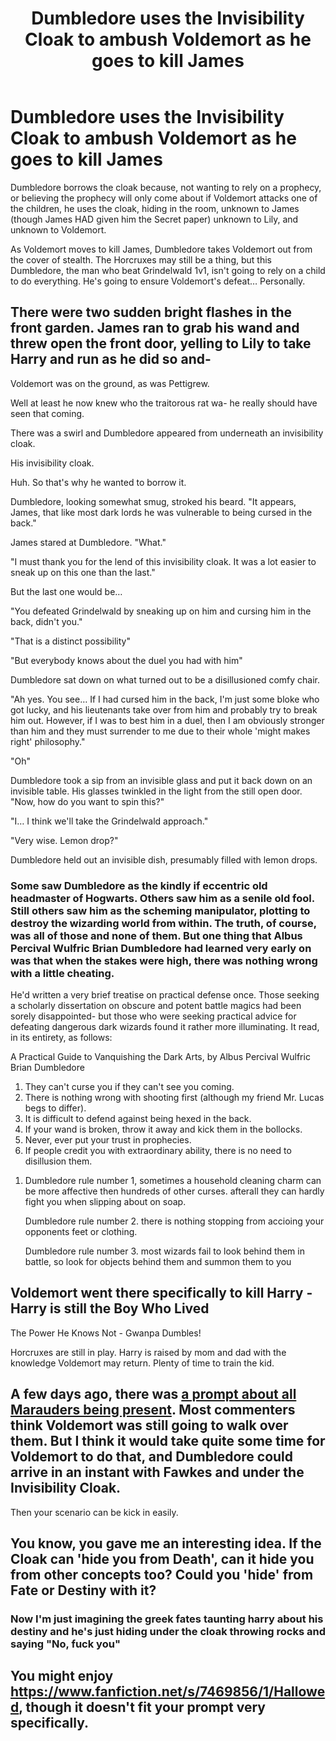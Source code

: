 #+TITLE: Dumbledore uses the Invisibility Cloak to ambush Voldemort as he goes to kill James

* Dumbledore uses the Invisibility Cloak to ambush Voldemort as he goes to kill James
:PROPERTIES:
:Author: LittenInAScarf
:Score: 35
:DateUnix: 1601330036.0
:DateShort: 2020-Sep-29
:FlairText: Prompt
:END:
Dumbledore borrows the cloak because, not wanting to rely on a prophecy, or believing the prophecy will only come about if Voldemort attacks one of the children, he uses the cloak, hiding in the room, unknown to James (though James HAD given him the Secret paper) unknown to Lily, and unknown to Voldemort.

As Voldemort moves to kill James, Dumbledore takes Voldemort out from the cover of stealth. The Horcruxes may still be a thing, but this Dumbledore, the man who beat Grindelwald 1v1, isn't going to rely on a child to do everything. He's going to ensure Voldemort's defeat... Personally.


** There were two sudden bright flashes in the front garden. James ran to grab his wand and threw open the front door, yelling to Lily to take Harry and run as he did so and-

Voldemort was on the ground, as was Pettigrew.

Well at least he now knew who the traitorous rat wa- he really should have seen that coming.

There was a swirl and Dumbledore appeared from underneath an invisibility cloak.

His invisibility cloak.

Huh. So that's why he wanted to borrow it.

Dumbledore, looking somewhat smug, stroked his beard. "It appears, James, that like most dark lords he was vulnerable to being cursed in the back."

James stared at Dumbledore. "What."

"I must thank you for the lend of this invisibility cloak. It was a lot easier to sneak up on this one than the last."

But the last one would be...

"You defeated Grindelwald by sneaking up on him and cursing him in the back, didn't you."

"That is a distinct possibility"

"But everybody knows about the duel you had with him"

Dumbledore sat down on what turned out to be a disillusioned comfy chair.

"Ah yes. You see... If I had cursed him in the back, I'm just some bloke who got lucky, and his lieutenants take over from him and probably try to break him out. However, if I was to best him in a duel, then I am obviously stronger than him and they must surrender to me due to their whole 'might makes right' philosophy."

"Oh"

Dumbledore took a sip from an invisible glass and put it back down on an invisible table. His glasses twinkled in the light from the still open door. "Now, how do you want to spin this?"

"I... I think we'll take the Grindelwald approach."

"Very wise. Lemon drop?"

Dumbledore held out an invisible dish, presumably filled with lemon drops.
:PROPERTIES:
:Author: HairyHorux
:Score: 36
:DateUnix: 1601342089.0
:DateShort: 2020-Sep-29
:END:

*** Some saw Dumbledore as the kindly if eccentric old headmaster of Hogwarts. Others saw him as a senile old fool. Still others saw him as the scheming manipulator, plotting to destroy the wizarding world from within. The truth, of course, was all of those and none of them. But one thing that Albus Percival Wulfric Brian Dumbledore had learned very early on was that when the stakes were high, there was nothing wrong with a little cheating.

He'd written a very brief treatise on practical defense once. Those seeking a scholarly dissertation on obscure and potent battle magics had been sorely disappointed- but those who were seeking practical advice for defeating dangerous dark wizards found it rather more illuminating. It read, in its entirety, as follows:

A Practical Guide to Vanquishing the Dark Arts, by Albus Percival Wulfric Brian Dumbledore

1. They can't curse you if they can't see you coming.
2. There is nothing wrong with shooting first (although my friend Mr. Lucas begs to differ).
3. It is difficult to defend against being hexed in the back.
4. If your wand is broken, throw it away and kick them in the bollocks.
5. Never, ever put your trust in prophecies.
6. If people credit you with extraordinary ability, there is no need to disillusion them.
:PROPERTIES:
:Author: AntonBrakhage
:Score: 32
:DateUnix: 1601348123.0
:DateShort: 2020-Sep-29
:END:

**** Dumbledore rule number 1, sometimes a household cleaning charm can be more affective then hundreds of other curses. afterall they can hardly fight you when slipping about on soap.

Dumbledore rule number 2. there is nothing stopping from accioing your opponents feet or clothing.

Dumbledore rule number 3. most wizards fail to look behind them in battle, so look for objects behind them and summon them to you
:PROPERTIES:
:Author: CommanderL3
:Score: 7
:DateUnix: 1601364887.0
:DateShort: 2020-Sep-29
:END:


** Voldemort went there specifically to kill Harry - Harry is still the Boy Who Lived

The Power He Knows Not - Gwanpa Dumbles!

Horcruxes are still in play. Harry is raised by mom and dad with the knowledge Voldemort may return. Plenty of time to train the kid.
:PROPERTIES:
:Author: streakermaximus
:Score: 23
:DateUnix: 1601333575.0
:DateShort: 2020-Sep-29
:END:


** A few days ago, there was [[https://www.reddit.com/r/HPfanfiction/comments/iy7tp5/lord_voldemort_comes_to_the_potter_on_october_31/][a prompt about all Marauders being present]]. Most commenters think Voldemort was still going to walk over them. But I think it would take quite some time for Voldemort to do that, and Dumbledore could arrive in an instant with Fawkes and under the Invisibility Cloak.

Then your scenario can be kick in easily.
:PROPERTIES:
:Author: InquisitorCOC
:Score: 13
:DateUnix: 1601341031.0
:DateShort: 2020-Sep-29
:END:


** You know, you gave me an interesting idea. If the Cloak can 'hide you from Death', can it hide you from other concepts too? Could you 'hide' from Fate or Destiny with it?
:PROPERTIES:
:Author: Azure_Author
:Score: 6
:DateUnix: 1601357602.0
:DateShort: 2020-Sep-29
:END:

*** Now I'm just imagining the greek fates taunting harry about his destiny and he's just hiding under the cloak throwing rocks and saying "No, fuck you"
:PROPERTIES:
:Author: Kryasil
:Score: 18
:DateUnix: 1601361578.0
:DateShort: 2020-Sep-29
:END:


** You might enjoy [[https://www.fanfiction.net/s/7469856/1/Hallowed]], though it doesn't fit your prompt very specifically.
:PROPERTIES:
:Author: Impossible-Poetry
:Score: 4
:DateUnix: 1601334331.0
:DateShort: 2020-Sep-29
:END:
